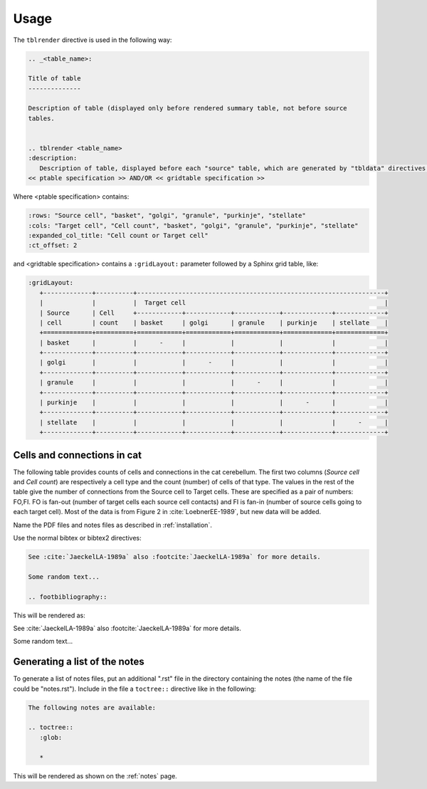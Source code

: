 Usage
=====

The ``tblrender`` directive is used in the following way:

.. code-block:: rst


   .. _<table_name>:

   Title of table
   --------------

   Description of table (displayed only before rendered summary table, not before source
   tables.


   .. tblrender <table_name>
   :description:
      Description of table, displayed before each "source" table, which are generated by "tbldata" directives.
   << ptable specification >> AND/OR << gridtable specification >>


Where <ptable specification> contains:

.. code-block:: rst

   :rows: "Source cell", "basket", "golgi", "granule", "purkinje", "stellate"
   :cols: "Target cell", "Cell count", "basket", "golgi", "granule", "purkinje", "stellate"
   :expanded_col_title: "Cell count or Target cell"
   :ct_offset: 2


and <gridtable specification> contains a ``:gridLayout:`` parameter followed by a Sphinx grid table, like:

.. code-block:: rst

   :gridLayout:
      +-------------+----------+------------------------------------------------------------------+
      |             |          |  Target cell                                                     |
      | Source      | Cell     +------------+------------+------------+-------------+-------------+
      | cell        | count    | basket     | golgi      | granule    | purkinje    | stellate    |
      +=============+==========+============+============+============+=============+=============+
      | basket      |          |      -     |            |            |             |             |
      +-------------+----------+------------+------------+------------+-------------+-------------+
      | golgi       |          |            |      -     |            |             |             |
      +-------------+----------+------------+------------+------------+-------------+-------------+
      | granule     |          |            |            |      -     |             |             |
      +-------------+----------+------------+------------+------------+-------------+-------------+
      | purkinje    |          |            |            |            |      -      |             |
      +-------------+----------+------------+------------+------------+-------------+-------------+
      | stellate    |          |            |            |            |             |      -      |
      +-------------+----------+------------+------------+------------+-------------+-------------+



.. _table_loebner_fig2a:


Cells and connections in cat
----------------------------

The following table provides counts of cells and connections in the cat cerebellum.
The first two columns (*Source cell* and *Cell count*) are respectively a cell type
and the count (number) of cells of that type.  The values in the rest of the table
give the number of connections from the Source cell to Target cells.  These are
specified as a pair of numbers: FO,FI.  FO is fan-out (number of target cells each
source cell contacts) and FI is fan-in (number of source cells going to each target
cell).  Most of the data is from Figure 2 in :cite:`LoebnerEE-1989`, but new data will
be added.



.. tblrender:: table_loebner_fig2a
   :rows: "Source cell", "basket", "golgi", "granule", "purkinje", "stellate"
   :cols: "Target cell", "Cell count", "basket", "golgi", "granule", "purkinje", "stellate"
   :expanded_col_title: "Cell count or Target cell"
   :ct_offset: 2
   :description:
      Values are either a Cell count, or FO,FI where FO is *fan-out* (number of target cells
      each source cell contacts) and FI is *fan-in* (number of source cells going to each
      target cell).
   :gridLayout:
      +-------------+----------+------------------------------------------------------------------+
      |             |          |  Target cell                                                     |
      | Source      | Cell     +------------+------------+------------+-------------+-------------+
      | cell        | count    | basket     | golgi      | granule    | purkinje    | stellate    |
      +=============+==========+============+============+============+=============+=============+
      | basket      |          |      -     |            |            |             |             |
      +-------------+----------+------------+------------+------------+-------------+-------------+
      | golgi       |          |            |      -     |            |             |             |
      +-------------+----------+------------+------------+------------+-------------+-------------+
      | granule     |          |            |            |      -     |             |             |
      +-------------+----------+------------+------------+------------+-------------+-------------+
      | purkinje    |          |            |            |            |      -      |             |
      +-------------+----------+------------+------------+------------+-------------+-------------+
      | stellate    |          |            |            |            |             |      -      |
      +-------------+----------+------------+------------+------------+-------------+-------------+








Name the PDF files and notes files as described in :ref:`installation`.


Use the normal bibtex or bibtex2 directives:

.. code-block:: rst

   See :cite:`JaeckelLA-1989a` also :footcite:`JaeckelLA-1989a` for more details.

   Some random text...

   .. footbibliography::



This will be rendered as:

See :cite:`JaeckelLA-1989a` also :footcite:`JaeckelLA-1989a` for more details.

Some random text...

.. footbibliography::


Generating a list of the notes
------------------------------


To generate a list of notes files, put an additional ".rst" file in the directory containing
the notes (the name of the file could be "notes.rst").
Include in the file a ``toctree::`` directive like in the following:

.. code-block:: rst

   The following notes are available:
   
   .. toctree::
      :glob:
   
      *


This will be rendered as shown on the :ref:`notes` page.


